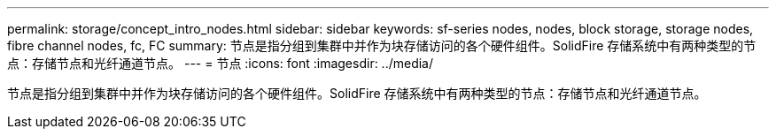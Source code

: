 ---
permalink: storage/concept_intro_nodes.html 
sidebar: sidebar 
keywords: sf-series nodes, nodes, block storage, storage nodes, fibre channel nodes, fc, FC 
summary: 节点是指分组到集群中并作为块存储访问的各个硬件组件。SolidFire 存储系统中有两种类型的节点：存储节点和光纤通道节点。 
---
= 节点
:icons: font
:imagesdir: ../media/


[role="lead"]
节点是指分组到集群中并作为块存储访问的各个硬件组件。SolidFire 存储系统中有两种类型的节点：存储节点和光纤通道节点。
